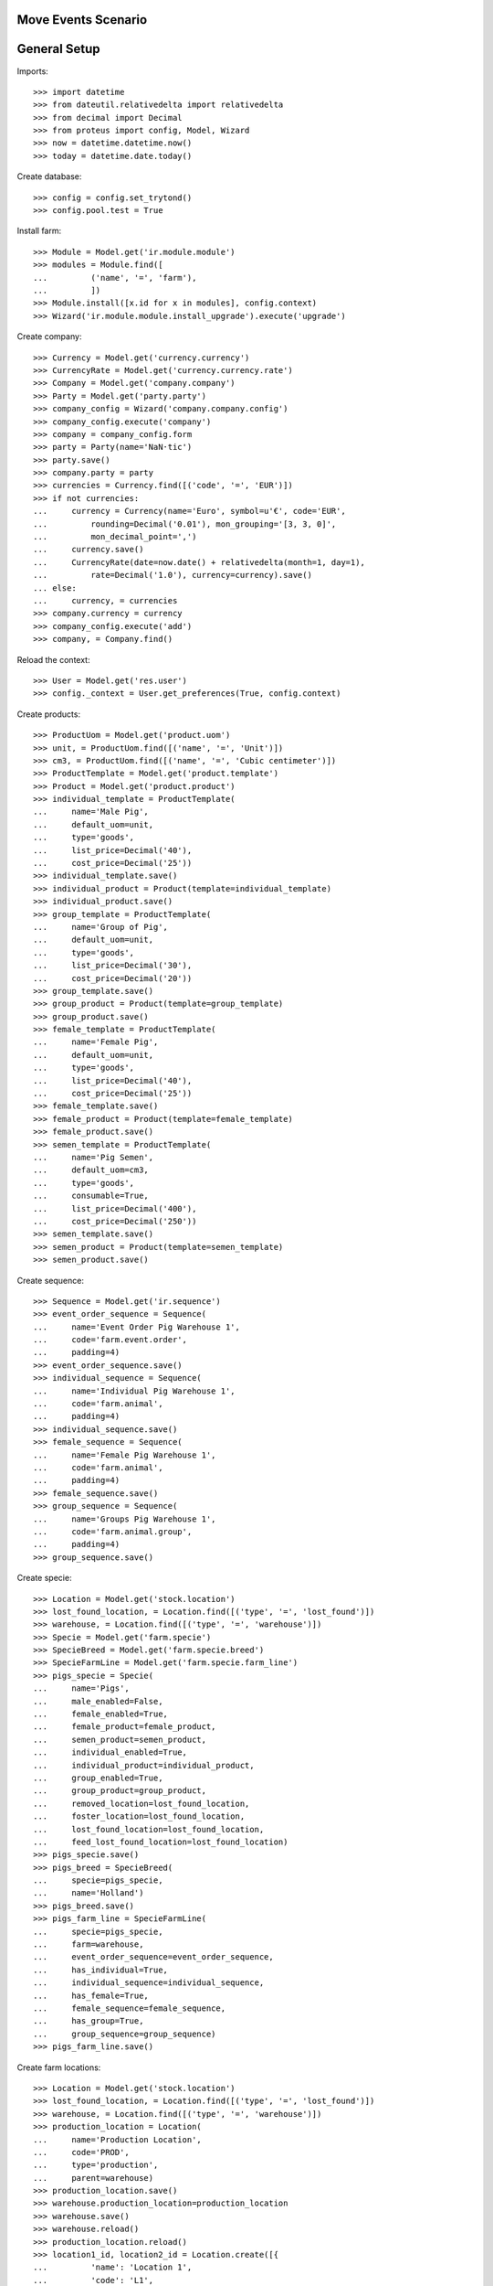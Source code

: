====================
Move Events Scenario
====================

=============
General Setup
=============

Imports::

    >>> import datetime
    >>> from dateutil.relativedelta import relativedelta
    >>> from decimal import Decimal
    >>> from proteus import config, Model, Wizard
    >>> now = datetime.datetime.now()
    >>> today = datetime.date.today()

Create database::

    >>> config = config.set_trytond()
    >>> config.pool.test = True

Install farm::

    >>> Module = Model.get('ir.module.module')
    >>> modules = Module.find([
    ...         ('name', '=', 'farm'),
    ...         ])
    >>> Module.install([x.id for x in modules], config.context)
    >>> Wizard('ir.module.module.install_upgrade').execute('upgrade')

Create company::

    >>> Currency = Model.get('currency.currency')
    >>> CurrencyRate = Model.get('currency.currency.rate')
    >>> Company = Model.get('company.company')
    >>> Party = Model.get('party.party')
    >>> company_config = Wizard('company.company.config')
    >>> company_config.execute('company')
    >>> company = company_config.form
    >>> party = Party(name='NaN·tic')
    >>> party.save()
    >>> company.party = party
    >>> currencies = Currency.find([('code', '=', 'EUR')])
    >>> if not currencies:
    ...     currency = Currency(name='Euro', symbol=u'€', code='EUR',
    ...         rounding=Decimal('0.01'), mon_grouping='[3, 3, 0]',
    ...         mon_decimal_point=',')
    ...     currency.save()
    ...     CurrencyRate(date=now.date() + relativedelta(month=1, day=1),
    ...         rate=Decimal('1.0'), currency=currency).save()
    ... else:
    ...     currency, = currencies
    >>> company.currency = currency
    >>> company_config.execute('add')
    >>> company, = Company.find()

Reload the context::

    >>> User = Model.get('res.user')
    >>> config._context = User.get_preferences(True, config.context)

Create products::

    >>> ProductUom = Model.get('product.uom')
    >>> unit, = ProductUom.find([('name', '=', 'Unit')])
    >>> cm3, = ProductUom.find([('name', '=', 'Cubic centimeter')])
    >>> ProductTemplate = Model.get('product.template')
    >>> Product = Model.get('product.product')
    >>> individual_template = ProductTemplate(
    ...     name='Male Pig',
    ...     default_uom=unit,
    ...     type='goods',
    ...     list_price=Decimal('40'),
    ...     cost_price=Decimal('25'))
    >>> individual_template.save()
    >>> individual_product = Product(template=individual_template)
    >>> individual_product.save()
    >>> group_template = ProductTemplate(
    ...     name='Group of Pig',
    ...     default_uom=unit,
    ...     type='goods',
    ...     list_price=Decimal('30'),
    ...     cost_price=Decimal('20'))
    >>> group_template.save()
    >>> group_product = Product(template=group_template)
    >>> group_product.save()
    >>> female_template = ProductTemplate(
    ...     name='Female Pig',
    ...     default_uom=unit,
    ...     type='goods',
    ...     list_price=Decimal('40'),
    ...     cost_price=Decimal('25'))
    >>> female_template.save()
    >>> female_product = Product(template=female_template)
    >>> female_product.save()
    >>> semen_template = ProductTemplate(
    ...     name='Pig Semen',
    ...     default_uom=cm3,
    ...     type='goods',
    ...     consumable=True,
    ...     list_price=Decimal('400'),
    ...     cost_price=Decimal('250'))
    >>> semen_template.save()
    >>> semen_product = Product(template=semen_template)
    >>> semen_product.save()

Create sequence::

    >>> Sequence = Model.get('ir.sequence')
    >>> event_order_sequence = Sequence(
    ...     name='Event Order Pig Warehouse 1',
    ...     code='farm.event.order',
    ...     padding=4)
    >>> event_order_sequence.save()
    >>> individual_sequence = Sequence(
    ...     name='Individual Pig Warehouse 1',
    ...     code='farm.animal',
    ...     padding=4)
    >>> individual_sequence.save()
    >>> female_sequence = Sequence(
    ...     name='Female Pig Warehouse 1',
    ...     code='farm.animal',
    ...     padding=4)
    >>> female_sequence.save()
    >>> group_sequence = Sequence(
    ...     name='Groups Pig Warehouse 1',
    ...     code='farm.animal.group',
    ...     padding=4)
    >>> group_sequence.save()

Create specie::

    >>> Location = Model.get('stock.location')
    >>> lost_found_location, = Location.find([('type', '=', 'lost_found')])
    >>> warehouse, = Location.find([('type', '=', 'warehouse')])
    >>> Specie = Model.get('farm.specie')
    >>> SpecieBreed = Model.get('farm.specie.breed')
    >>> SpecieFarmLine = Model.get('farm.specie.farm_line')
    >>> pigs_specie = Specie(
    ...     name='Pigs',
    ...     male_enabled=False,
    ...     female_enabled=True,
    ...     female_product=female_product,
    ...     semen_product=semen_product,
    ...     individual_enabled=True,
    ...     individual_product=individual_product,
    ...     group_enabled=True,
    ...     group_product=group_product,
    ...     removed_location=lost_found_location,
    ...     foster_location=lost_found_location,
    ...     lost_found_location=lost_found_location,
    ...     feed_lost_found_location=lost_found_location)
    >>> pigs_specie.save()
    >>> pigs_breed = SpecieBreed(
    ...     specie=pigs_specie,
    ...     name='Holland')
    >>> pigs_breed.save()
    >>> pigs_farm_line = SpecieFarmLine(
    ...     specie=pigs_specie,
    ...     farm=warehouse,
    ...     event_order_sequence=event_order_sequence,
    ...     has_individual=True,
    ...     individual_sequence=individual_sequence,
    ...     has_female=True,
    ...     female_sequence=female_sequence,
    ...     has_group=True,
    ...     group_sequence=group_sequence)
    >>> pigs_farm_line.save()

Create farm locations::

    >>> Location = Model.get('stock.location')
    >>> lost_found_location, = Location.find([('type', '=', 'lost_found')])
    >>> warehouse, = Location.find([('type', '=', 'warehouse')])
    >>> production_location = Location(
    ...     name='Production Location',
    ...     code='PROD',
    ...     type='production',
    ...     parent=warehouse)
    >>> production_location.save()
    >>> warehouse.production_location=production_location
    >>> warehouse.save()
    >>> warehouse.reload()
    >>> production_location.reload()
    >>> location1_id, location2_id = Location.create([{
    ...         'name': 'Location 1',
    ...         'code': 'L1',
    ...         'type': 'storage',
    ...         'parent': warehouse.storage_location.id,
    ...         }, {
    ...         'name': 'Location 2',
    ...         'code': 'L2',
    ...         'type': 'storage',
    ...         'parent': warehouse.storage_location.id,
    ...         }], config.context)

Create stock users::

    >>> Group = Model.get('res.group')
    >>> stock_user = User()
    >>> stock_user.name = 'Stock'
    >>> stock_user.login = 'stock'
    >>> stock_user.main_company = company
    >>> stock_group, = Group.find([('name', '=', 'Stock')])
    >>> stock_user.groups.append(stock_group)
    >>> stock_user.save()

Create farm users::

    >>> individual_user = User()
    >>> individual_user.name = 'Individuals'
    >>> individual_user.login = 'individuals'
    >>> individual_user.main_company = company
    >>> individual_group, = Group.find([('name', '=', 'Farm / Individuals')])
    >>> individual_user.groups.append(individual_group)
    >>> individual_user.save()
    >>> group_user = User()
    >>> group_user.name = 'Groups'
    >>> group_user.login = 'groups'
    >>> group_user.main_company = company
    >>> group_group, = Group.find([('name', '=', 'Farm / Groups')])
    >>> group_user.groups.append(group_group)
    >>> group_user.save()
    >>> female_user = User()
    >>> female_user.name = 'Females'
    >>> female_user.login = 'females'
    >>> female_user.main_company = company
    >>> female_group, = Group.find([('name', '=', 'Farm / Females')])
    >>> female_user.groups.append(female_group)
    >>> female_user.save()

Create individual::

    >>> config.user = individual_user.id

    >>> Animal = Model.get('farm.animal')
    >>> individual = Animal(
    ...     type='individual',
    ...     specie=pigs_specie,
    ...     breed=pigs_breed,
    ...     initial_location=location1_id)
    >>> individual.save()
    >>> individual.location.code
    u'L1'
    >>> individual.farm.code
    u'WH'

Create individual move event::

    >>> MoveEvent = Model.get('farm.move.event')
    >>> move_individual = MoveEvent(
    ...     animal_type='individual',
    ...     specie=pigs_specie,
    ...     farm=warehouse,
    ...     animal=individual,
    ...     timestamp=now,
    ...     from_location=individual.location,
    ...     to_location=location2_id,
    ...     weight=Decimal('80.50'))
    >>> move_individual.save()

Animal doesn't chage its values::

    >>> individual.reload()
    >>> individual.location.id == location1_id
    True
    >>> individual.current_weight

Validate individual move event::

    >>> move_individual.click('validate_event')
    >>> move_individual.state
    u'validated'
    >>> individual.reload()
    >>> individual.location.id == location2_id
    True
    >>> individual.current_weight.weight
    Decimal('80.50')

Create individual move event changing cost price::

    >>> config.user = stock_user.id
    >>> individual.lot.cost_price
    Decimal('25')
    >>> config.user = individual_user.id
    >>> move_individual = MoveEvent(
    ...     animal_type='individual',
    ...     specie=pigs_specie,
    ...     farm=warehouse,
    ...     animal=individual,
    ...     timestamp=now,
    ...     from_location=individual.location,
    ...     to_location=location1_id)
    >>> move_individual.unit_price = Decimal('30.0')
    >>> move_individual.save()
    >>> move_individual.unit_price
    Decimal('30.0')
    >>> move_individual.click('validate_event')
    >>> move_individual.state
    u'validated'
    >>> individual.reload()
    >>> individual.location.id == location1_id
    True
    >>> config.user = stock_user.id
    >>> individual.lot.cost_price
    Decimal('30.0')
    >>> move_cost_line, = [x for x in individual.lot.cost_lines
    ...     if x.origin == move_individual]
    >>> move_cost_line.unit_price
    Decimal('5.0')

Create group::

    >>> config.user = group_user.id
    >>> AnimalGroup = Model.get('farm.animal.group')
    >>> animal_group = AnimalGroup(
    ...     specie=pigs_specie,
    ...     breed=pigs_breed,
    ...     initial_location=location2_id,
    ...     initial_quantity=4)
    >>> animal_group.save()
    >>> config.user = stock_user.id
    >>> with config.set_context({'locations': [location2_id]}):
    ...     animal_group.reload()
    ...     animal_group.lot.quantity
    4.0

Create animal_group move event::

    >>> config.user = group_user.id
    >>> MoveEvent = Model.get('farm.move.event')
    >>> move_animal_group = MoveEvent(
    ...     animal_type='group',
    ...     specie=pigs_specie,
    ...     farm=warehouse,
    ...     animal_group=animal_group,
    ...     timestamp=now,
    ...     from_location=location2_id,
    ...     to_location=location1_id,
    ...     quantity=3,
    ...     weight=Decimal('80.50'))
    >>> move_animal_group.save()

Group doesn't chage its values::

    >>> config.user = stock_user.id
    >>> animal_group.reload()
    >>> animal_group.current_weight
    >>> with config.set_context({'locations': [location2_id]}):
    ...     animal_group.reload()
    ...     animal_group.lot.quantity
    4.0

Validate animal_group move event::

    >>> config.user = group_user.id
    >>> move_animal_group.click('validate_event')
    >>> move_animal_group.state
    u'validated'
    >>> animal_group.reload()
    >>> animal_group.current_weight.weight
    Decimal('80.50')
    >>> config.user = stock_user.id
    >>> with config.set_context({'locations': [location2_id]}):
    ...     animal_group.lot.quantity
    1.0
    >>> with config.set_context({'locations': [location1_id]}):
    ...     animal_group.reload()
    ...     animal_group.lot.quantity
    3.0


When moving a non weaned female its group should be also moved::

    >>> config.user = female_user.id
    >>> config._context['specie'] = pigs_specie.id
    >>> config._context['animal_type'] = 'female'
    >>> Animal = Model.get('farm.animal')
    >>> InseminationEvent = Model.get('farm.insemination.event')
    >>> PregnancyDiagnosisEvent = Model.get('farm.pregnancy_diagnosis.event')
    >>> FarrowingEvent = Model.get('farm.farrowing.event')
    >>> female = Animal(initial_location=location1_id)
    >>> female.save()
    >>> now = datetime.datetime.now()
    >>> inseminate_event = InseminationEvent()
    >>> inseminate_event.farm = warehouse
    >>> inseminate_event.animal = female
    >>> inseminate_event.timestamp = datetime.datetime.now()
    >>> inseminate_event.click('validate_event')
    >>> now = datetime.datetime.now()
    >>> diagnosis_event = PregnancyDiagnosisEvent()
    >>> diagnosis_event.farm = warehouse
    >>> diagnosis_event.animal = female
    >>> diagnosis_event.timestamp = datetime.datetime.now()
    >>> diagnosis_event.result = 'positive'
    >>> diagnosis_event.click('validate_event')
    >>> farrow_event = FarrowingEvent()
    >>> farrow_event.farm = warehouse
    >>> farrow_event.animal = female
    >>> farrow_event.timestamp = datetime.datetime.now()
    >>> farrow_event.live = 6
    >>> farrow_event.click('validate_event')
    >>> female.reload()
    >>> farrowing_group = female.farrowing_group
    >>> move_female = MoveEvent(
    ...     farm=warehouse,
    ...     animal=female,
    ...     timestamp=now,
    ...     from_location=female.location.id,
    ...     to_location=location2_id,
    ...     weight=Decimal('80.50'))
    >>> move_female.click('validate_event')
    >>> female.reload()
    >>> female.location.id == location2_id
    True
    >>> farrowing_event, = MoveEvent.find([
    ...     ('animal_group', '=', farrowing_group.id),
    ...     ], limit=1)
    >>> farrowing_event.state
    u'validated'
    >>> farrowing_event.weight
    >>> config.user = stock_user.id
    >>> farrowing_event.from_location.id == location1_id
    True
    >>> farrowing_event.to_location.id == location2_id
    True
    >>> with config.set_context({'locations': [location2_id]}):
    ...     farrowing_group.reload()
    ...     farrowing_group.lot.quantity
    6.0
